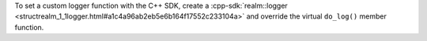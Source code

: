 To set a custom logger function with the C++ SDK, create a 
:cpp-sdk:`realm::logger <structrealm_1_1logger.html#a1c4a96ab2eb5e6b164f17552c233104a>`
and override the virtual ``do_log()`` member function.
